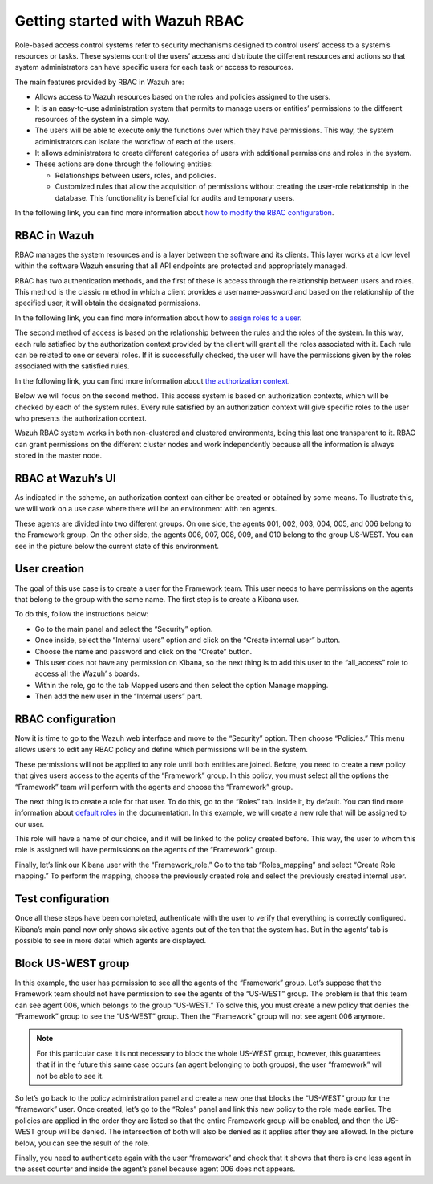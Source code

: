 .. Copyright (C) 2021 Wazuh, Inc.

.. meta::
  :description: This section of the Wazuh documentation explains what a role-based access control system is and how you can use it with Wazuh. 
  
.. _wazuh-rbac:

Getting started with Wazuh RBAC
===============================
Role-based access control systems refer to security mechanisms designed to control users’ access to a system’s resources or tasks. These systems control the users’ access and distribute the different resources and actions so that system administrators can have specific users for each task or access to resources.

The main features provided by RBAC in Wazuh are:

- Allows access to Wazuh resources based on the roles and policies assigned to the users.

- It is an easy-to-use administration system that permits to manage users or entities’ permissions to the different resources of the system in a simple way.

- The users will be able to execute only the functions over which they have permissions. This way, the system administrators can isolate the workflow of each of the users.

- It allows administrators to create different categories of users with additional permissions and roles in the system.

- These actions are done through the following entities:

  - Relationships between users, roles, and policies.

  - Customized rules that allow the acquisition of permissions without creating the user-role relationship in the database. This functionality is beneficial for audits and temporary users.

In the following link, you can find more information about `how to modify the RBAC configuration <https://documentation.wazuh.com/current/user-manual/api/rbac/configuration.html>`_.



RBAC in Wazuh
-------------

RBAC manages the system resources and is a layer between the software and its clients. This layer works at a low level within the software Wazuh ensuring that all API endpoints are protected and appropriately managed.

RBAC has two authentication methods, and the first of these is access through the relationship between users and roles. This method is the classic m    ethod in which a client provides a username-password and based on the relationship of the specified user, it will obtain the designated permissions.

In the following link, you can find more information about how to `assign roles to a user <https://documentation.wazuh.com/current/user-manual/api/rbac/configuration.html#assign-roles-to-a-user>`_. 

.. thumbnail:: ../../images/kibana-app/rbac_scheme.png
    :title: Keys
    :align: left
    :width: 100%

The second method of access is based on the relationship between the rules and the roles of the system. In this way, each rule satisfied by the authorization context provided by the client will grant all the roles associated with it. Each rule can be related to one or several roles. If it is successfully checked, the user will have the permissions given by the roles associated with the satisfied rules. 

In the following link, you can find more information about `the authorization context <https://documentation.wazuh.com/current/user-manual/api/rbac/auth_context.html#authorization-context>`_. 

.. thumbnail:: ../../images/kibana-app/rbac_scheme2.png
    :title: Keys
    :align: left
    :width: 100%    

Below we will focus on the second method. This access system is based on authorization contexts, which will be checked by each of the system rules. Every rule satisfied by an authorization context will give specific roles to the user who presents the authorization context.

Wazuh RBAC system works in both non-clustered and clustered environments, being this last one transparent to it. RBAC can grant permissions on the different cluster nodes and work independently because all the information is always stored in the master node.


RBAC at Wazuh’s UI
------------------

As indicated in the scheme, an authorization context can either be created or obtained by some means. To illustrate this, we will work on a use case where there will be an environment with ten agents.

These agents are divided into two different groups. On one side, the agents 001, 002, 003, 004, 005, and 006 belong to the Framework group. On the other side, the agents 006, 007, 008, 009, and 010 belong to the group US-WEST. You can see in the picture below the current state of this environment.

.. thumbnail:: ../../images/kibana-app/0.1.overview_framework_group.png
    :title: Keys
    :align: left
    :width: 100%

.. thumbnail:: ../../images/kibana-app/0.2.overview_us-west_group.png
    :title: Keys
    :align: left
    :width: 100%    

User creation
-------------

The goal of this use case is to create a user for the Framework team. This user needs to have permissions on the agents that belong to the group with the same name. The first step is to create a Kibana user.

To do this, follow the instructions below:

- Go to the main panel and select the “Security” option.
- Once inside, select the “Internal users” option and click on the “Create internal user” button.
- Choose the name and password and click on the “Create” button.
- This user does not have any permission on Kibana, so the next thing is to add this user to the “all_access” role to access all the Wazuh’ s boards.
- Within the role, go to the tab Mapped users and then select the option Manage mapping.
- Then add the new user in the “Internal users” part.

.. thumbnail:: ../../images/kibana-app/0.3.mapped_users.png
    :title: Keys
    :align: left
    :width: 100%
    

RBAC configuration
------------------

Now it is time to go to the Wazuh web interface and move to the “Security” option. Then choose “Policies.” This menu allows users to edit any RBAC policy and define which permissions will be in the system.

These permissions will not be applied to any role until both entities are joined. Before, you need to create a new policy that gives users access to the agents of the “Framework” group. In this policy, you must select all the options the “Framework” team will perform with the agents and choose the “Framework” group.

.. thumbnail:: ../../images/kibana-app/0.4.security_policies.png
    :title: Keys
    :align: left
    :width: 100%

The next thing is to create a role for that user. To do this, go to the “Roles” tab. Inside it, by default. You can find more information about `default roles <https://documentation.wazuh.com/current/user-manual/api/rbac/reference.html#default-roles>`_ in the documentation. In this example, we will create a new role that will be assigned to our user.

This role will have a name of our choice, and it will be linked to the policy created before. This way, the user to whom this role is assigned will have permissions on the agents of the “Framework” group.

Finally, let’s link our Kibana user with the “Framework_role.” Go to the tab “Roles_mapping” and select “Create Role mapping.” To perform the mapping, choose the previously created role and select the previously created internal user.

.. thumbnail:: ../../images/kibana-app/0.8.roles_mapping_create.png
    :title: Keys
    :align: left
    :width: 100%


Test configuration
------------------

Once all these steps have been completed, authenticate with the user to verify that everything is correctly configured. Kibana’s main panel now only shows six active agents out of the ten that the system has. But in the agents’ tab is possible to see in more detail which agents are displayed.

.. thumbnail:: ../../images/kibana-app/0.5.framework_agents.png
    :title: Keys
    :align: left
    :width: 100%



Block US-WEST group
-------------------

In this example, the user has permission to see all the agents of the “Framework” group. Let’s suppose that the Framework team should not have permission to see the agents of the “US-WEST” group. The problem is that this team can see agent 006, which belongs to the group “US-WEST.” To solve this, you must create a new policy that denies the “Framework” group to see the “US-WEST” group. Then the  “Framework” group will not see agent 006 anymore.

.. note:: For this particular case it is not necessary to block the whole US-WEST group, however, this guarantees that if in the future this same case occurs (an agent belonging to both groups), the user “framework” will not be able to see it.

So let’s go back to the policy administration panel and create a new one that blocks the “US-WEST” group for the “framework” user. Once created, let’s go to the “Roles” panel and link this new policy to the role made earlier.
The policies are applied in the order they are listed so that the entire Framework group will be enabled, and then the US-WEST group will be denied. The intersection of both will also be denied as it applies after they are allowed. In the picture below, you can see the result of the role.

.. thumbnail:: ../../images/kibana-app/0.6.role_edit.png
    :title: Keys
    :align: left
    :width: 100%

Finally, you need to authenticate again with the user “framework” and check that it shows that there is one less agent in the asset counter and inside the agent’s panel because agent 006 does not appears.

.. thumbnail:: ../../images/kibana-app/0.7.login_1.png
    :title: Keys
    :align: left
    :width: 100%    

